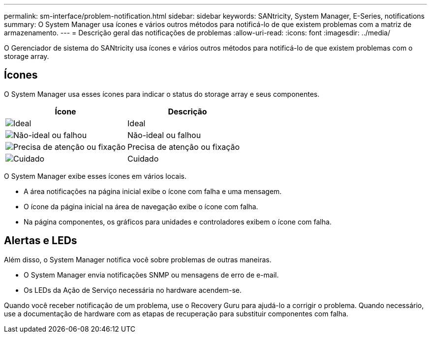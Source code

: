 ---
permalink: sm-interface/problem-notification.html 
sidebar: sidebar 
keywords: SANtricity, System Manager, E-Series, notifications 
summary: O System Manager usa ícones e vários outros métodos para notificá-lo de que existem problemas com a matriz de armazenamento. 
---
= Descrição geral das notificações de problemas
:allow-uri-read: 
:icons: font
:imagesdir: ../media/


[role="lead"]
O Gerenciador de sistema do SANtricity usa ícones e vários outros métodos para notificá-lo de que existem problemas com o storage array.



== Ícones

O System Manager usa esses ícones para indicar o status do storage array e seus componentes.

[cols="1a,1a"]
|===
| Ícone | Descrição 


 a| 
image:../media/sam1130-ss-icon-status-success.gif["Ideal"]
 a| 
Ideal



 a| 
image:../media/sam1130-ss-icon-status-failure.gif["Não-ideal ou falhou"]
 a| 
Não-ideal ou falhou



 a| 
image:../media/sam1130-ss-icon-status-service.gif["Precisa de atenção ou fixação"]
 a| 
Precisa de atenção ou fixação



 a| 
image:../media/sam1130-ss-icon-status-caution.gif["Cuidado"]
 a| 
Cuidado

|===
O System Manager exibe esses ícones em vários locais.

* A área notificações na página inicial exibe o ícone com falha e uma mensagem.
* O ícone da página inicial na área de navegação exibe o ícone com falha.
* Na página componentes, os gráficos para unidades e controladores exibem o ícone com falha.




== Alertas e LEDs

Além disso, o System Manager notifica você sobre problemas de outras maneiras.

* O System Manager envia notificações SNMP ou mensagens de erro de e-mail.
* Os LEDs da Ação de Serviço necessária no hardware acendem-se.


Quando você receber notificação de um problema, use o Recovery Guru para ajudá-lo a corrigir o problema. Quando necessário, use a documentação de hardware com as etapas de recuperação para substituir componentes com falha.
